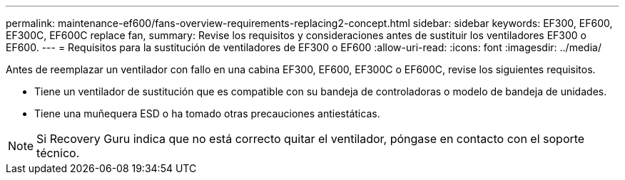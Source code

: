 ---
permalink: maintenance-ef600/fans-overview-requirements-replacing2-concept.html 
sidebar: sidebar 
keywords: EF300, EF600, EF300C, EF600C replace fan, 
summary: Revise los requisitos y consideraciones antes de sustituir los ventiladores EF300 o EF600. 
---
= Requisitos para la sustitución de ventiladores de EF300 o EF600
:allow-uri-read: 
:icons: font
:imagesdir: ../media/


[role="lead"]
Antes de reemplazar un ventilador con fallo en una cabina EF300, EF600, EF300C o EF600C, revise los siguientes requisitos.

* Tiene un ventilador de sustitución que es compatible con su bandeja de controladoras o modelo de bandeja de unidades.
* Tiene una muñequera ESD o ha tomado otras precauciones antiestáticas.



NOTE: Si Recovery Guru indica que no está correcto quitar el ventilador, póngase en contacto con el soporte técnico.
